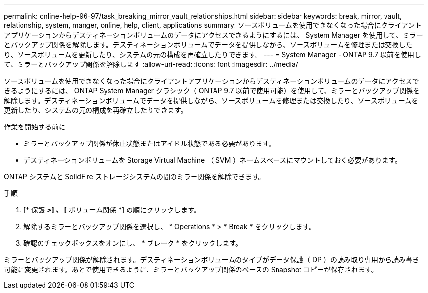 ---
permalink: online-help-96-97/task_breaking_mirror_vault_relationships.html 
sidebar: sidebar 
keywords: break, mirror, vault, relationship, system, manger, online, help, client, applications 
summary: ソースボリュームを使用できなくなった場合にクライアントアプリケーションからデスティネーションボリュームのデータにアクセスできるようにするには、 System Manager を使用して、ミラーとバックアップ関係を解除します。デスティネーションボリュームでデータを提供しながら、ソースボリュームを修理または交換したり、ソースボリュームを更新したり、システムの元の構成を再確立したりできます。 
---
= System Manager - ONTAP 9.7 以前を使用して、ミラーとバックアップ関係を解除します
:allow-uri-read: 
:icons: font
:imagesdir: ../media/


[role="lead"]
ソースボリュームを使用できなくなった場合にクライアントアプリケーションからデスティネーションボリュームのデータにアクセスできるようにするには、 ONTAP System Manager クラシック（ ONTAP 9.7 以前で使用可能）を使用して、ミラーとバックアップ関係を解除します。デスティネーションボリュームでデータを提供しながら、ソースボリュームを修理または交換したり、ソースボリュームを更新したり、システムの元の構成を再確立したりできます。

.作業を開始する前に
* ミラーとバックアップ関係が休止状態またはアイドル状態である必要があります。
* デスティネーションボリュームを Storage Virtual Machine （ SVM ）ネームスペースにマウントしておく必要があります。


ONTAP システムと SolidFire ストレージシステムの間のミラー関係を解除できます。

.手順
. [* 保護 *>] 、 [* ボリューム関係 *] の順にクリックします。
. 解除するミラーとバックアップ関係を選択し、 * Operations * > * Break * をクリックします。
. 確認のチェックボックスをオンにし、 * ブレーク * をクリックします。


ミラーとバックアップ関係が解除されます。デスティネーションボリュームのタイプがデータ保護（ DP ）の読み取り専用から読み書き可能に変更されます。あとで使用できるように、ミラーとバックアップ関係のベースの Snapshot コピーが保存されます。
